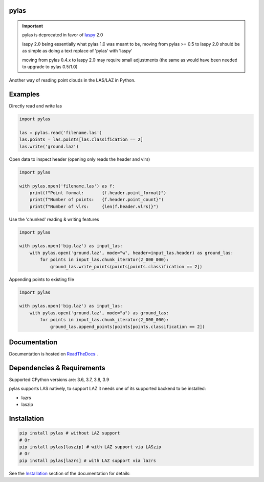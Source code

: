 pylas
-----

.. important::

    pylas is deprecated in favor of laspy_ 2.0

    laspy 2.0 being essentially what pylas 1.0 was meant to be,
    moving from pylas >= 0.5 to laspy 2.0 should be as simple as
    doing a text replace of 'pylas' with 'laspy'

    moving from pylas 0.4.x to laspy 2.0 may require small adjustments
    (the same as would have been needed to upgrade to pylas 0.5/1.0)

.. _laspy: https://github.com/laspy/laspy

Another way of reading point clouds in the LAS/LAZ in Python.

.. image:: https://readthedocs.org/projects/pylas/badge/?version=latest
    :target: https://pylas.readthedocs.io/en/latest/?badge=latest
    :alt: Documentation Status


.. image:: https://github.com/tmontaigu/pylas/workflows/.github/workflows/test.yml/badge.svg
    :target: https://github.com/tmontaigu/pylas/actions?query=workflow%3A.github%2Fworkflows%2Ftest.yml
    :alt: CI status


Examples
--------

Directly read and write las

.. code:: python

    import pylas

    las = pylas.read('filename.las')
    las.points = las.points[las.classification == 2]
    las.write('ground.laz')

Open data to inspect header (opening only reads the header and vlrs)

.. code:: python

    import pylas

    with pylas.open('filename.las') as f:
        print(f"Point format:       {f.header.point_format}")
        print(f"Number of points:   {f.header.point_count}")
        print(f"Number of vlrs:     {len(f.header.vlrs)}")

Use the 'chunked' reading & writing features

.. code:: python

    import pylas

    with pylas.open('big.laz') as input_las:
        with pylas.open('ground.laz', mode="w", header=input_las.header) as ground_las:
            for points in input_las.chunk_iterator(2_000_000):
                ground_las.write_points(points[points.classification == 2])

Appending points to existing file

.. code:: python

    import pylas

    with pylas.open('big.laz') as input_las:
        with pylas.open('ground.laz', mode="a") as ground_las:
            for points in input_las.chunk_iterator(2_000_000):
                ground_las.append_points(points[points.classification == 2])

Documentation
-------------

Documentation is hosted on ReadTheDocs_ .

.. _ReadTheDocs: http://pylas.readthedocs.io/en/latest/index.html


Dependencies & Requirements
---------------------------

Supported CPython versions are: 3.6, 3.7, 3.8, 3.9

pylas supports LAS natively, to support LAZ it needs one of its supported backend to be installed:

- lazrs
- laszip


Installation
------------

.. code-block:: shell

    pip install pylas # without LAZ support
    # Or
    pip install pylas[laszip] # with LAZ support via LASzip
    # Or
    pip install pylas[lazrs] # with LAZ support via lazrs


See the Installation_ section of the documentation for details:

.. _Installation: https://pylas.readthedocs.io/en/latest/installation.html

